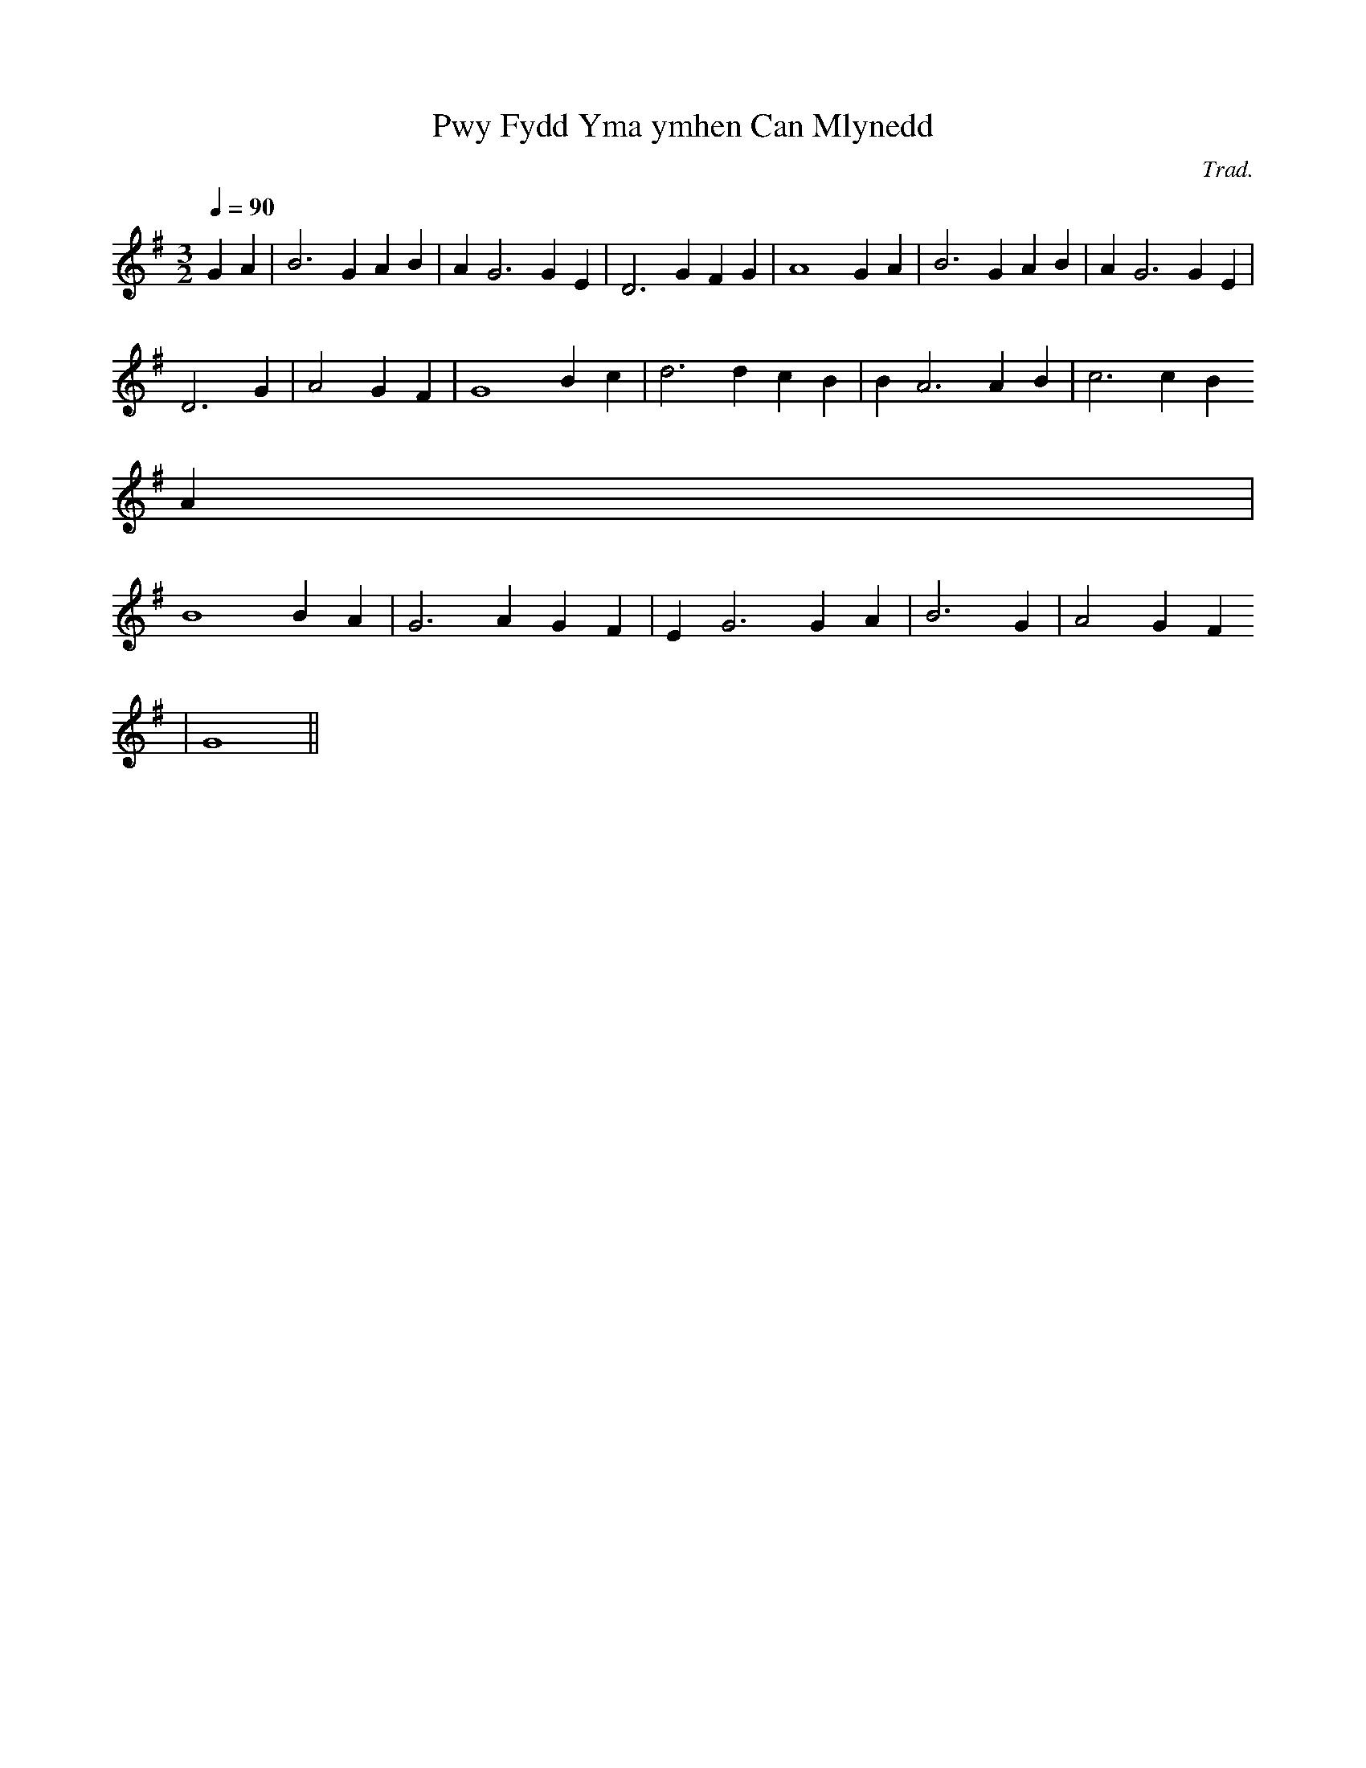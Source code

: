 X:187
T:Pwy Fydd Yma ymhen Can Mlynedd
M:3/2
L:1/4
Q:90
C:Trad.
R:Hymn
N:Contains bars of different length
K:G
G A|B3 G A B|A G3 G E|D3 G F G | A4 G A| B3 G A B|A G3 G E|
D3 G| A2 G F | G4 B c | d3 d c B | B A3 A B| c3 c B
A |
B4 B A | G3 A G F | E G3 G A | B3 G | A2 G F
| G4 ||
